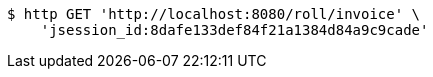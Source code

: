 [source,bash]
----
$ http GET 'http://localhost:8080/roll/invoice' \
    'jsession_id:8dafe133def84f21a1384d84a9c9cade'
----